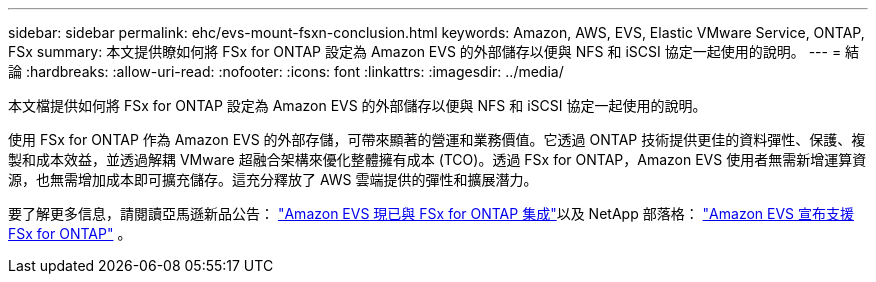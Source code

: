 ---
sidebar: sidebar 
permalink: ehc/evs-mount-fsxn-conclusion.html 
keywords: Amazon, AWS, EVS, Elastic VMware Service, ONTAP, FSx 
summary: 本文提供瞭如何將 FSx for ONTAP 設定為 Amazon EVS 的外部儲存以便與 NFS 和 iSCSI 協定一起使用的說明。 
---
= 結論
:hardbreaks:
:allow-uri-read: 
:nofooter: 
:icons: font
:linkattrs: 
:imagesdir: ../media/


[role="lead"]
本文檔提供如何將 FSx for ONTAP 設定為 Amazon EVS 的外部儲存以便與 NFS 和 iSCSI 協定一起使用的說明。

使用 FSx for ONTAP 作為 Amazon EVS 的外部存儲，可帶來顯著的營運和業務價值。它透過 ONTAP 技術提供更佳的資料彈性、保護、複製和成本效益，並透過解耦 VMware 超融合架構來優化整體擁有成本 (TCO)。透過 FSx for ONTAP，Amazon EVS 使用者無需新增運算資源，也無需增加成本即可擴充儲存。這充分釋放了 AWS 雲端提供的彈性和擴展潛力。

要了解更多信息，請閱讀亞馬遜新品公告： link:https://aws.amazon.com/about-aws/whats-new/2025/06/amazon-elastic-vmware-service-fsx-netapp-ontap/["Amazon EVS 現已與 FSx for ONTAP 集成"]以及 NetApp 部落格： link:https://www.netapp.com/blog/amazon-elastic-vmware-service-fsx-ontap/["Amazon EVS 宣布支援 FSx for ONTAP"] 。
